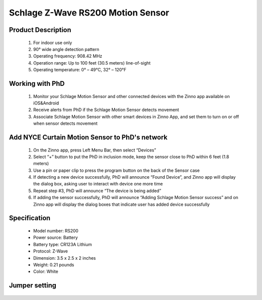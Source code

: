 Schlage Z-Wave RS200 Motion Sensor
--------------------------------

	.. image:: ../../images/motion_sensor/schlage_home_motion.jpg
	.. :align: left

Product Description
~~~~~~~~~~~~~~~~~~~~~~~~~~	
	#. For indoor use only
	#. 90° wide angle detection pattern
	#. Operating frequency: 908.42 MHz
	#. Operation range: Up to 100 feet (30.5 meters) line-of-sight
	#. Operating temperature: 0° – 49°C, 32° – 120°F

Working with PhD
~~~~~~~~~~~~~~~~~~~~~~~~~~~~~~~~~~~
	#. Monitor your Schlage Motion Sensor and other connected devices with the Zinno app available on iOS&Android
	#. Receive alerts from PhD if the Schlage Motion Sensor detects movement
	#. Associate Schlage Motion Sensor with other smart devices in Zinno App, and set them to turn on or off when sensor detects movement

Add NYCE Curtain Motion Sensor to PhD's network
~~~~~~~~~~~~~~~~~~~~~~~~~~~~~~~~~~~~~~~~
	#. On the Zinno app, press Left Menu Bar, then select “Devices”
	#. Select “+” button to put the PhD in inclusion mode, keep the sensor close to PhD within 6 feet (1.8 meters)
	#. Use a pin or paper clip to press the program button on the back of the Sensor case
	#. If detecting a new device successfully, PhD will announce “Found Device”, and Zinno app will display the dialog box, asking user to interact with device one more time
	#. Repeat step #3, PhD will announce “The device is being added”
	#. If adding the sensor successfully, PhD will announce “Adding Schlage Motion Sensor success” and on Zinno app will display the dialog boxes that indicate user has added device successfully
		
	.. image:: ../../images/motion_sensor/schlage_home_motion_b.png
	.. :align: left

Specification
~~~~~~~~~~~~~~~~~~~~~~
	- Model number: 				RS200
	- Power source: 				Battery
	- Battery type:					CR123A Lithium
	- Protocol: 					Z-Wave
	- Dimension:					3.5 x 2.5 x 2 inches
	- Weight:						0.21 pounds
	- Color: 						White	
	
Jumper setting
~~~~~~~~~~~~~~~~~~
	.. image:: ../../images/motion_sensor/home_motion_jumper.png
	.. :align: left

.. Link in Amazon
.. ~~~~~~~~~~~~~~~~~~~~
	https://www.amazon.com/Schlage-Z-Wave-Motion-Sensor-Intelligence/dp/B018A1P7XK
	
.. Configuration description
.. ~~~~~~~~~~~~~~~~~~~~~~~~~~
	#. Trigger OFF to associated device
		- Parameter: 99 (0x63)
		- Size: 1 byte
		- Value: 
			+ 0x00: disable
			+ 0x01: enable
		- Default: 0x01

